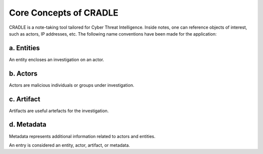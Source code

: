 Core Concepts of CRADLE
========================

CRADLE is a note-taking tool tailored for Cyber Threat Intelligence. Inside notes, one can reference objects of interest, such as actors, IP addresses, etc. The following name conventions have been made for the application:

a. Entities
---------

An entity encloses an investigation on an actor.

b. Actors
----------

Actors are malicious individuals or groups under investigation.

c. Artifact
---------

Artifacts are useful artefacts for the investigation.

d. Metadata
------------

Metadata represents additional information related to actors and entities.

An entry is considered an entity, actor, artifact, or metadata.
